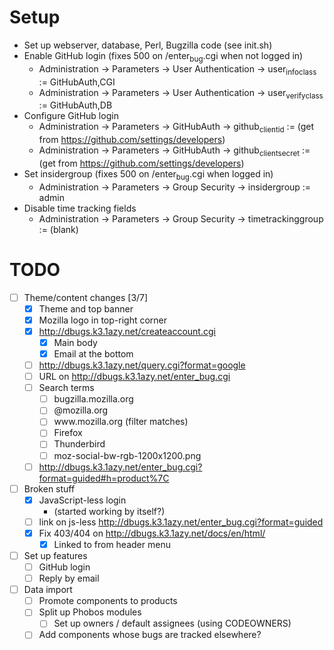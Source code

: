 * Setup

- Set up webserver, database, Perl, Bugzilla code (see init.sh)
- Enable GitHub login (fixes 500 on /enter_bug.cgi when not logged in)
  - Administration -> Parameters -> User Authentication -> user_info_class := GitHubAuth,CGI
  - Administration -> Parameters -> User Authentication -> user_verify_class := GitHubAuth,DB
- Configure GitHub login
  - Administration -> Parameters -> GitHubAuth -> github_client_id := (get from https://github.com/settings/developers)
  - Administration -> Parameters -> GitHubAuth -> github_client_secret := (get from https://github.com/settings/developers)
- Set insidergroup (fixes 500 on /enter_bug.cgi when logged in)
  - Administration -> Parameters -> Group Security -> insidergroup := admin
- Disable time tracking fields
  - Administration -> Parameters -> Group Security -> timetrackinggroup := (blank)

* TODO

- [-] Theme/content changes [3/7]
  - [X] Theme and top banner
  - [X] Mozilla logo in top-right corner
  - [X] http://dbugs.k3.1azy.net/createaccount.cgi
    - [X] Main body
    - [X] Email at the bottom
  - [ ] http://dbugs.k3.1azy.net/query.cgi?format=google
  - [ ] URL on http://dbugs.k3.1azy.net/enter_bug.cgi
  - [ ] Search terms
    - [ ] bugzilla.mozilla.org
    - [ ] @mozilla.org
    - [ ] www.mozilla.org (filter matches)
    - [ ] Firefox
    - [ ] Thunderbird
    - [ ] moz-social-bw-rgb-1200x1200.png
  - [ ] http://dbugs.k3.1azy.net/enter_bug.cgi?format=guided#h=product%7C
- [-] Broken stuff
  - [X] JavaScript-less login
    - (started working by itself?)
  - [ ] link on js-less http://dbugs.k3.1azy.net/enter_bug.cgi?format=guided
  - [X] Fix 403/404 on http://dbugs.k3.1azy.net/docs/en/html/
    - [X] Linked to from header menu
- [ ] Set up features
  - [ ] GitHub login
  - [ ] Reply by email
- [ ] Data import
  - [ ] Promote components to products
  - [ ] Split up Phobos modules
    - [ ] Set up owners / default assignees (using CODEOWNERS)
  - [ ] Add components whose bugs are tracked elsewhere?
